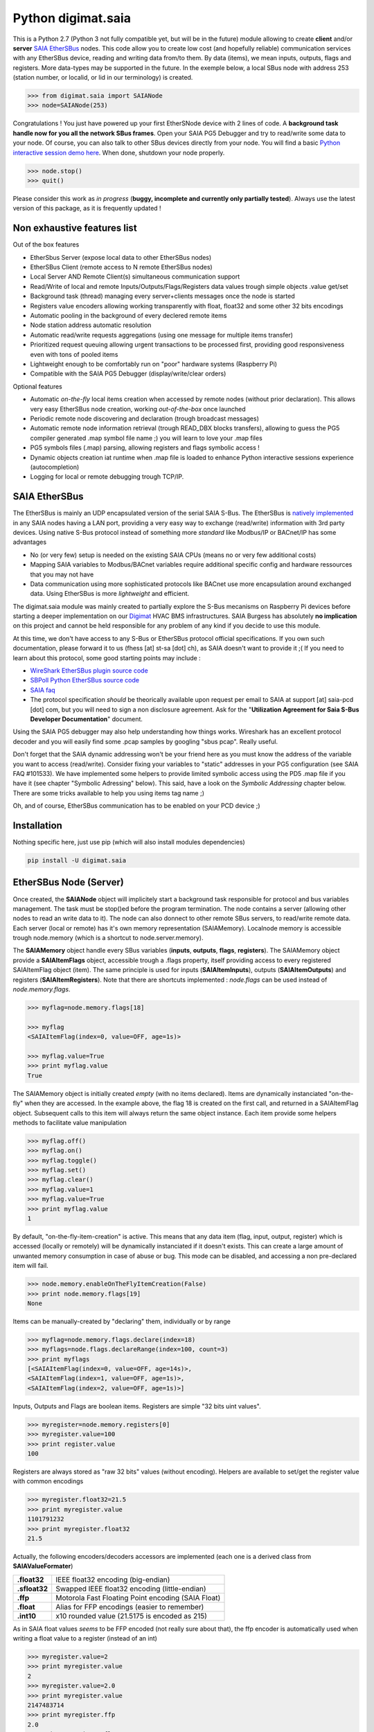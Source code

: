 ===================
Python digimat.saia
===================

This is a Python 2.7 (Python 3 not fully compatible yet, but will be in the future) module allowing to create **client** and/or **server** `SAIA EtherSBus <https://wiki.wireshark.org/EtherSBus>`_  nodes.
This code allow you to create low cost (and hopefully reliable) communication services with any EtherSBus device, reading and writing data from/to them. By data (items),
we mean inputs, outputs, flags and registers. More data-types may be supported in the future. In the exemple below, a local
SBus node with address 253 (station number, or localid, or lid in our terminology) is created. 

.. code-block:: python

    >>> from digimat.saia import SAIANode
    >>> node=SAIANode(253)

Congratulations ! You just have powered up your first EtherSNode device with 2 lines of code. A **background task handle now for you all the network SBus frames**. 
Open your SAIA PG5 Debugger and try to read/write some data to your node. Of course, you can also talk to other SBus devices directly 
from your node. You will find a basic `Python interactive session demo here <https://asciinema.org/a/0q7jfTE6Ooj7RPpVBL6bWfIj2>`_. 
When done, shutdown your node properly.

.. code-block:: python

    >>> node.stop()
    >>> quit()

Please consider this work as *in progress* (**buggy, incomplete and currently only partially tested**). 
Always use the latest version of this package, as it is frequently updated ! 


Non exhaustive features list
============================

Out of the box features

* EtherSbus Server (expose local data to other EtherSBus nodes)
* EtherSBus Client (remote access to N remote EtherSBus nodes)
* Local Server AND Remote Client(s) simultaneous communication support
* Read/Write of local and remote Inputs/Outputs/Flags/Registers data values trough simple objects .value get/set
* Background task (thread) managing every server+clients messages once the node is started
* Registers value encoders allowing working transparently with float, float32 and some other 32 bits encodings
* Automatic pooling in the background of every declered remote items
* Node station address automatic resolution
* Automatic read/write requests aggregations (using one message for multiple items transfer)
* Prioritized request queuing allowing urgent transactions to be processed first, providing good 
  responsiveness even with tons of pooled items
* Lightweight enough to be comfortably run on "poor" hardware systems (Raspberry Pi)
* Compatible with the SAIA PG5 Debugger (display/write/clear orders)

Optional features

* Automatic *on-the-fly* local items creation when accessed by remote nodes (without prior declaration). This
  allows very easy EtherSBus node creation, working *out-of-the-box* once launched
* Periodic remote node discovering and declaration (trough broadcast messages)
* Automatic remote node information retrieval (trough READ_DBX blocks transfers),
  allowing to guess the PG5 compiler generated .map symbol file name ;) you will learn to love your .map files
* PG5 symbols files (.map) parsing, allowing registers and flags symbolic access !
* Dynamic objects creation iat runtime when .map file is loaded to enhance Python 
  interactive sessions experience (autocompletion)
* Logging for local or remote debugging trough TCP/IP.


SAIA EtherSBus
==============

The EtherSBus is mainly an UDP encapsulated version of the serial SAIA S-Bus. The EtherSBus is `natively implemented <https://www.sbc-support.com/fr/product-category/communication-protocols/>`_
in any SAIA nodes having a LAN port, providing a very easy way to exchange (read/write) information with 3rd party devices. Using native S-Bus protocol instead 
of something more *standard* like Modbus/IP or BACnet/IP has some advantages

* No (or very few) setup is needed on the existing SAIA CPUs (means no or very few additional costs)
* Mapping SAIA variables to Modbus/BACnet variables require additional specific config and hardware ressources that you may not have
* Data communication using more sophisticated protocols like BACnet use more encapsulation around exchanged data. Using EtherSBus
  is more *lightweight* and efficient.

The digimat.saia module was mainly created to partially explore the S-Bus mecanisms on Raspberry Pi devices 
before starting a deeper implementation on our `Digimat <https://www.st-sa.ch/digimat.html>`_ HVAC BMS infrastructures. SAIA Burgess
has absolutely **no implication** on this project and cannot be held responsible for any problem of any kind if you decide to use this module.

At this time, we don't have access to any S-Bus or EtherSBus protocol official specifications. If you own such documentation,
please forward it to us (fhess [at] st-sa [dot] ch), as SAIA doesn't want to provide it ;( If you need to learn about this protocol,
some good starting points may include :

* `WireShark EtherSBus plugin source code <https://github.com/boundary/wireshark/blob/master/epan/dissectors/packet-sbus.c>`_
* `SBPoll Python EtherSBus source code <http://mblogic.sourceforge.net/mbtools/sbpoll.html>`_
* `SAIA faq <http://www.sbc-support.ch/faq>`_
* The protocol specification *should* be theorically available upon request per email to SAIA at support [at] saia-pcd [dot] com, 
  but you will need to sign a non disclosure agreement. Ask for the "**Utilization Agreement for Saia S-Bus Developer Documentation**" document.

Using the SAIA PG5 debugger may also help understanding how things works. Wireshark has an excellent protocol decoder 
and you will easily find some .pcap samples by googling "sbus pcap". Really useful.

Don't forget that the SAIA dynamic addressing won't be your friend here as you must know the address of the variable
you want to access (read/write). Consider fixing your variables to "static" addresses in your PG5 configuration (see SAIA FAQ #101533). 
We have implemented some helpers to provide limited symbolic access using the PD5 .map file if you have it (see chapter "Symbolic Adressing" below).
This said, have a look on the *Symbolic Addressing* chapter below. There are some tricks available to help you using items tag name ;)

Oh, and of course, EtherSBus communication has to be enabled on your PCD device ;)


Installation
============

Nothing specific here, just use pip (which will also install modules dependencies)

.. code-block:: bash

    pip install -U digimat.saia


EtherSBus Node (Server)
=======================

Once created, the **SAIANode** object will implicitely start a background task responsible for protocol and bus variables management.
The task must be stop()ed before the program termination. The node contains a server (allowing other nodes to read an write 
data to it). The node can also donnect to other remote SBus servers, to read/write remote data. Each server (local or remote)
has it's own memory representation (SAIAMemory). Localnode memory is accessible trough node.memory (which is a shortcut to node.server.memory).

The **SAIAMemory** object handle every SBus variables (**inputs**, **outputs**, **flags**, **registers**). The SAIAMemory object provide a **SAIAItemFlags** object, 
accessible trough a .flags property, itself providing access to every registered SAIAItemFlag object (item). The same principle is used for inputs 
(**SAIAItemInputs**), outputs (**SAIAItemOutputs**) and registers (**SAIAItemRegisters**). Note that there are shortcuts implemented : 
*node.flags* can be used instead of *node.memory.flags*.

.. code-block:: python

    >>> myflag=node.memory.flags[18]

    >>> myflag
    <SAIAItemFlag(index=0, value=OFF, age=1s)>

    >>> myflag.value=True
    >>> print myflag.value
    True

The SAIAMemory object is initially created *empty* (with no items declared). Items are dynamically instanciated "on-the-fly" when they are accessed. In the example above,
the flag 18 is created on the first call, and returned in a SAIAItemFlag object. Subsequent calls to this item will always return the same object instance.
Each item provide some helpers methods to facilitate value manipulation

.. code-block:: python

    >>> myflag.off()
    >>> myflag.on()
    >>> myflag.toggle()
    >>> myflag.set()
    >>> myflag.clear()
    >>> myflag.value=1
    >>> myflag.value=True
    >>> print myflag.value
    1

By default, "on-the-fly-item-creation" is active. This means that any data item (flag, input, output, register) which is accessed (locally or remotely)
will be dynamically instanciated if it doesn't exists.  This can create a large amount of unwanted memory consumption in case of abuse or bug. This mode can
be disabled, and accessing a non pre-declared item will fail.

.. code-block:: python

    >>> node.memory.enableOnTheFlyItemCreation(False)
    >>> print node.memory.flags[19]
    None

Items can be manually-created by "declaring" them, individually or by range

.. code-block:: python

    >>> myflag=node.memory.flags.declare(index=18)
    >>> myflags=node.flags.declareRange(index=100, count=3)
    >>> print myflags
    [<SAIAItemFlag(index=0, value=OFF, age=14s)>,
    <SAIAItemFlag(index=1, value=OFF, age=1s)>,
    <SAIAItemFlag(index=2, value=OFF, age=1s)>]

Inputs, Outputs and Flags are boolean items. Registers are simple "32 bits uint values".

.. code-block:: python

    >>> myregister=node.memory.registers[0]
    >>> myregister.value=100
    >>> print register.value
    100

Registers are always stored as "raw 32 bits" values (without encoding). Helpers are available to set/get the register value with common encodings

.. code-block:: python

    >>> myregister.float32=21.5
    >>> print myregister.value
    1101791232
    >>> print myregister.float32
    21.5

Actually, the following encoders/decoders accessors are implemented (each one is a derived class from **SAIAValueFormater**)

+---------------+-----------------------------------------------------+
| **.float32**  | IEEE float32 encoding (big-endian)                  |
+---------------+-----------------------------------------------------+
| **.sfloat32** | Swapped IEEE float32 encoding (little-endian)       |
+---------------+-----------------------------------------------------+
| **.ffp**      | Motorola Fast Floating Point encoding (SAIA Float)  |
+---------------+-----------------------------------------------------+
| **.float**    | Alias for FFP encodings (easier to remember)        |
+---------------+-----------------------------------------------------+
| **.int10**    | x10 rounded value (21.5175 is encoded as 215)       |
+---------------+-----------------------------------------------------+

As in SAIA float values *seems* to be FFP encoded (not really sure about that), the ffp encoder is automatically used
when writing a float value to a register (instead of an int)

.. code-block:: python

    >>> myregister.value=2
    >>> print myregister.value
    2
    >>> myregister.value=2.0
    >>> print myregister.value
    2147483714
    >>> print myregister.ffp
    2.0
    >>> print myregister.float
    2.0


If for any reason you want your localnode to be read-only (for any 3rd party EtherSBus client), you can
lock your local memory

.. code-block:: python

    >>> node.memory.setReadOnly()

This can be very useful to implement a data-provider-only service, simply ignoring any incoming SBus write requests. Thoses
requests will be NAKed by your node.


EtherSBus Client
================

The node object allow access to (as many) remote EtherSBus node servers you need, registered in a **SAIAServers** object

.. code-block:: python

    >>> server1=node.servers.declare('192.168.0.100')
    >>> server2=node.servers.declare('192.168.0.101')
    >>> myRemoteFlag=server1.memory.flags[5]

The declaration process provide a **SAIAServer** object, containing a **SAIAMemory** object to access remote items. Thus, **local and remote data can be manipulated 
in the same manner**. When a remote data item (input, output, flag, register) is declared, an **automatic pooling mecanism** is launched in 
the background task (manager). A basic optimiser mecanism try to group many items per request, avoiding to launch 1 request for 1 item refresh.

The default refresh rate is **60s** per item, modifiable with a myRemoteFlag.setRefreshDelay() call.  Alternatively, the refresh rate can be specified 
for the whole item collection, with a node.memory.flags.setRefreshDelay() call. Refresh can be triggered on demand with with theses kind of call

.. code-block:: python

    >>> node.servers.refresh() or node.refresh()
    >>> server.memory.refresh() or server.refresh()
    >>> server.memory.flags.refresh() or server.flags.refresh()
    >>> myRemoteFlag.refresh()

You can query the elapsed time (in seconds) since the last value update (refresh) with the myRemoteFlag.age() method.  If you really need to get the very 
actual value of an item (and not the last refreshed one), you need to initiate an item.refresh() and then 
wait *a certain amount of time* allowing the read queue to be processed by the background task. 
If you have declared thousand of items, this *may* take a while. The whole thing can be done with a simple item.read(),
returning the just refrehed item.value (or None in case of timeout)

.. code-block:: python

    >>> myRemoteFlag.read()
    True

Theses refresh orders are processed with more priority than other "standard" polling-read, providing better responsiveness.
A timeout can be passed to the read() function. **Changing** (**writing**) the remote data value is fully transparent

.. code-block:: python

    >>> myRemoteFlag.value=1

For a non local object, **this will automatically queue a write order** in the SAIAServer object with the new given value. **The actual value of the item
remains unchanged**. **When the write order has been executed**, **a refresh order is immediately triggered**, thus **allowing the actual value to be updated**. 
This tend to keep the value synchonized with the remote value, even if something goes wrong. As for read() orders, the read-after-write is
processed with **more priority** than standard pooling requests (more responsive). Please note that this approach can be problematic to write fast ON/OFF bursts.

The background manager try to be as reactive and idle as possible, keeping ressources for your application. We tried to
trap most of the possible errors, allowing using this module to be used as a standalone service. Note that automatic SAIA address 
resolution is implemented, so that only remote IP address is required to register a remote node. If known, the SAIA station address *can* be
given during registration (this will avoid the initial address resolution to get the server address).

.. code-block:: python

    >>> server=node.servers.declare(host, lid=54, port=5050)

As with items, servers can be declared by range for more convenience, by giving the ip address of the first server. The example below creates for you
10 servers (from 192.168.0.100 to 192.168.0.109, assigned with station addresses 200..209). 

.. code-block:: python

    >>> servers=node.servers.declareRange('192.168.0.100', count=10, lid=200, port=5050)

Remember that declared servers can be retrieved at any time by lid or by ip address using the SAIAServers object 

.. code-block:: python

    >>> server=node.servers[200]
    >>> server1=node.servers['192.168.0.100']

The background task poll each declared servers to maintain their running status (with READ_PCD_STATUS_OWN requests). The actual
run status of a server is accessible trough the .status property 

.. code-block:: python

    >>> server.status
    82 (0x52)
    >>> server.isRunning()
    True

If your remote servers are stopped, this can be annoying. You can start them with the .run() method without 
using the PG5 or the Debugger programs 

.. code-block:: python

    >>> server.run()
    >>> servers.run()


Data Transfers with Remote Servers
==================================

The SAIAServer object contains a **SAIATransferQueue** service allowing to submit and queue **SAIATransfer** jobs in the background, used
for processing transfers that require multiple packet exchange like *read-block*, for example. **When a remote server is declared**, **some
READ_DBX requests will be automatically done using a SAIATransferReadDeviceInformation with the remote server to retrieve the device 
information memory block**, containing this kind of config

.. code-block:: python

    PG5Licensee=DEMONSTRATION VERSION
    PG5DeveloperID=CH_xxxxxxxx
    PCName=WINFHE
    Originator=DEMONSTRATION VERSION
    PG5Version=V2.2.230
    ProjectName=Test1
    DeviceName=Device1
    PcdType=PCD1.M2220
    ANSICodePage=1252
    ProgramVersion=1.0
    ProgramID=E291E0E08F55CBEC
    ProgramCRC=061C66CD
    BuildDateTime=2017/08/18 17:46:50
    DownloadDateTime=2017/08/18 17:49:47

Once retrieved, theses informations may be accessed with the server.getDeviceInfo() method (case insensitive)

.. code-block:: python

    >>> print server.getDeviceInfo('DeviceName')
    >>> 'Device1'

The DeviceName, DeviceType (PcdType) and BuildDateTime can also be directly accessed as a server's property method

.. code-block:: python

    >>> print server.deviceName
    >>> 'Device1'
    >>> print server.deviceType
    >>> 'PCD1.M2220'
    >>> print server.buildTime
    >>> datetime.datetime(2017, 8, 18, 17, 46, 50)

You can force a deviceInfo refresh later if anything goes wrong

.. code-block:: python

    >>> server.submitTransferReadDeviceInformation()

If the deviceName is compatible with Python class variable naming convention, the SAIAServer object is automatically mapped (mounted)
to a variable with the same name (but lowercase and normalized) accessible in the node.servers (SAIAServers) object

.. code-block:: python

    >>> server=node.servers.device1

This is really useful in interactive sessions when combined with automatic node discovering (see below). 


Network nodes discovering
=========================

Every SAIANode has a local SAIAServer object (node.server) allowing local data to be accessed by other SAIA EtherSBus clients. This local server
has a manager() periodically called by the background task. You can ask this task to periodically scan the network and potentially discover
other EtherSBus servers online on the LAN

.. code-block:: python

    >>> server.enableNodeDiscover(period=60)

This will periodically broadcast a READ_STATIONNUMBER on the network (255.255.255.255) using a SAIATransferDiscoverNodes transfer service.
When discovering mode is active, any response to this message received by the local node (not comming from a local network interface) will be 
accepted an the corresponding remote server will be automatically delared for you. For convenience, the discover process is automatically started in Python interactive mode.


Symbolic Addressing
===================

The EtherSBus doesn't provide item access by name (symbol name, tag). But **if you own the PG5 .map file generated at compile time**, you may have some help by passing
this file during server declaration process. This will create a **SAIASymbols** object associated with the server, ready to serve you the requested **SAIASymbol**

.. code-block:: python

    >>> server=node.servers.declare('192.168.0.48', mapfile='xxxxx.map')
    >>> print server.symbols.count()
    2140

    >>> symbol=server.symbols['RIO.Station_A12.Sonde3_16_Cmd_Reduit_Ch'] 
    >>> print symbol.index
    >>> 2295
    >>> print symbol.attribute
    >>> 'f'
    >>> symbol.isFlag()
    >>> True

    >>> symbol=server.symbols.register(2295)
    >>> print symbol.tag
    >>> 'rio.station_a12.sonde3_16_cmd_reduit_ch' 

**This allows bidirectional mapping between symbols names (tag) and items indexes**, **assuming that your map file is uptodate** ! Cool. The symbolic access is in fact implemented
in all SAIAItem objects index access, so that syntaxes like this are perfectly working

.. code-block:: python

    >>> server.registers[2295].value=99
    >>> print server.registers['rio.station_a12.sonde3_16_cmd_reduit_ch'].value
    99

    >>> flag=server.flags.declare('Sonde3_42_Lib')
    >>> print flag.index
    >>> 4634

Use it carefully. For ease of use, symbolic access is implemented *case insensitive*. In interactive mode,
you can try to **mount** flags and registers symbols (SAIASymbol) as SAIASymbols object variables
so that the **interpreter autocompletion** will save you some precious keystroke

.. code-block:: python

    >>> symbols=server.symbols
    >>> symbols.mount()

    >>> print symbols.flags.sonde3_1<TAB>
    s.sonde3_10_defaut    s.sonde3_13_defaut      s.sonde3_19_defaut
    s.sonde3_10_lib       s.sonde3_13_lib         s.sonde3_19_setpoint
    s.sonde3_10_timeout   s.sonde3_13_timeout     s.sonde3_19_temp
    s.sonde3_11_defaut    s.sonde3_14_defaut      s.sonde3_19_timeout
    s.sonde3_11_lib       s.sonde3_14_lib         s.sonde3_1_defaut
    s.sonde3_11_timeout   s.sonde3_14_timeout     s.sonde3_1_timeout
    s.sonde3_12_defaut    s.sonde3_15_defaut
    s.sonde3_12_lib       s.sonde3_15_lib
    s.sonde3_12_timeout   s.sonde3_15_timeout

    >>> print symbols.flags.sonde3_11_timeout.index
    3936

When Python interactive mode is detected, symbols.mount() is automatically called for you. Items declaration can also be passed 
as a SAIASymbol object, so that autocompletion is your friend

.. code-block:: python

    >>> server.flags.declare(symbols.flags.sonde3_11_timeout)
    >>> server.flags.declare(symbols['sonde3_11_timeout'])

As said in the last section, we can access the deviceInformation properties, allowing to guess the .map filename. If the deviceName is "MySuperDevice", the associated 
.map file produced by the SAIA PG5 compiler will be "MySuperDevice.map" by default. In fact, this can help us to do things automagically. 
**When a server is declared, the deviceInformation block is automatically retrieved and then the a try is made to load the default associated .map file**. By default, the map
file has to be stored in the current directory. This can be changed with the node.setMapFileStoragePath() method.

In Python 2.7, you may need to `enable autocompletion <https://stackoverflow.com/questions/246725/how-do-i-add-tab-completion-to-the-python-shell>`_ 
on your ~/.pythonrc setup file. Alternatively you can use IPython, Jupyter or something simpler like `ptpython <https://github.com/jonathanslenders/ptpython>`_ for
interactive sessions.


Dumping & Debugging
===================

By default, the module create and use a socket logger pointing on localhost. Launch your own tcp logger server
and you will see the EtherSBus frames. If you don't have one, you can try our simple (and dirty) digimat.logserver

.. code-block:: python

    pip install -U digimat.logserver
    python -m digimat.logserver

You can apply some basic output filtering with optional "--filter string" parameter. You can also give your own logger to the SAIANode

.. code-block:: python

    >>> node=SAIANode(253, logger=mylogger)

If you want to completely disable the logger, just pass a logger=SAIALogger().null() parameter.  Limited dump-debug can 
also be done with objects .dump() methods. Try node.dump(), node.memory.dump(), node.memory.flags.dump(), 
node.servers.dump(), server.dump(), etc. For debugging purposes, you can simulate a remote node 
by registering a remote pointing on yourselfi (woo!)

.. code-block:: python

    >>> server=node.servers.declare('127.0.0.1')
    >>> localFlag=node.memory.flags[1]
    >>> remoteFlag=server.memory.flags[1]

    >>> print localFlag.value, remoteFlag.value
    False, False

    >>> remoteFlag.value=1

    # network data synchronisation is done by the background manager task

    >>> print localFlag.value
    True

In this example, localFlag and remoteFlag points to the same data, but the remoteFlag is a networked synchonized 
mirror representation of the localFlag.


Demo Node
=========

Using command line interpreter is cool, but for debugging, you will need to launch and relaunch your node. 
Here is a minimal empty node implementation, stopable with <CTRL-C> 

.. code-block:: python

    from digimat.saia import SAIANode

    node=SAIANode(253)

    # customize your node here...

    while node.isRunning():
        try:
            # time.sleep(3.0)

            # using integrated node.sleep() will 
            # handle CTRL-C and propagate node.stop()
            node.sleep(3.0)

            node.dump()
        except:
            break

    # node.stop()


Open your SAIA Debugger on this node, and try reading/writing some items. 
You can also use SBus *clear* requests with i,o,f and r items. For your convenience, 
you can run the demo node shown above with this simple command line

.. code-block:: python

    python -m digimat.saia


TODO
====

Documentation is very incomplete. Don't know if this is useful for someone. Tell it to us.
There is still some more locking mecanisms to implement making the background task really thread safe. The
Python GIL make things yet wrongly safe. Python 3 compatibility.

